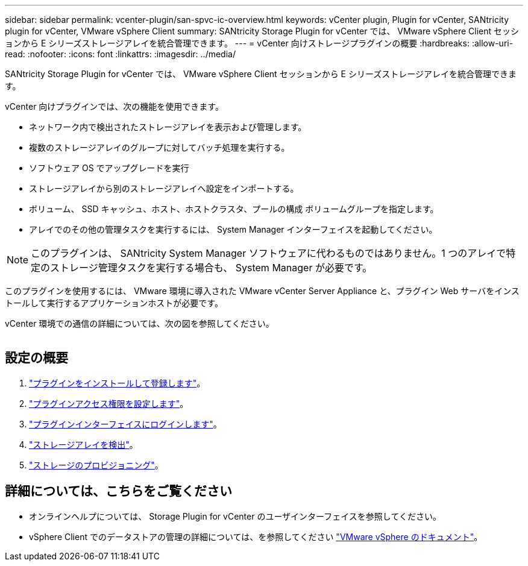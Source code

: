 ---
sidebar: sidebar 
permalink: vcenter-plugin/san-spvc-ic-overview.html 
keywords: vCenter plugin, Plugin for vCenter, SANtricity plugin for vCenter, VMware vSphere Client 
summary: SANtricity Storage Plugin for vCenter では、 VMware vSphere Client セッションから E シリーズストレージアレイを統合管理できます。 
---
= vCenter 向けストレージプラグインの概要
:hardbreaks:
:allow-uri-read: 
:nofooter: 
:icons: font
:linkattrs: 
:imagesdir: ../media/


[role="lead"]
SANtricity Storage Plugin for vCenter では、 VMware vSphere Client セッションから E シリーズストレージアレイを統合管理できます。

vCenter 向けプラグインでは、次の機能を使用できます。

* ネットワーク内で検出されたストレージアレイを表示および管理します。
* 複数のストレージアレイのグループに対してバッチ処理を実行する。
* ソフトウェア OS でアップグレードを実行
* ストレージアレイから別のストレージアレイへ設定をインポートする。
* ボリューム、 SSD キャッシュ、ホスト、ホストクラスタ、プールの構成 ボリュームグループを指定します。
* アレイでのその他の管理タスクを実行するには、 System Manager インターフェイスを起動してください。



NOTE: このプラグインは、 SANtricity System Manager ソフトウェアに代わるものではありません。1 つのアレイで特定のストレージ管理タスクを実行する場合も、 System Manager が必要です。

このプラグインを使用するには、 VMware 環境に導入された VMware vCenter Server Appliance と、プラグイン Web サーバをインストールして実行するアプリケーションホストが必要です。

vCenter 環境での通信の詳細については、次の図を参照してください。

image:../media/vcenter_communication.png[""]



== 設定の概要

. link:san-spvc-ic-installation.html["プラグインをインストールして登録します"]。
. link:san-spvc-ic-user-access.html["プラグインアクセス権限を設定します"]。
. link:san-spvc-ic-login-and-navigation.html["プラグインインターフェイスにログインします"]。
. link:san-spvc-ic-storage-array-discovery.html["ストレージアレイを検出"]。
. link:san-spvc-ic-storage-provisioning.html["ストレージのプロビジョニング"]。




== 詳細については、こちらをご覧ください

* オンラインヘルプについては、 Storage Plugin for vCenter のユーザインターフェイスを参照してください。
* vSphere Client でのデータストアの管理の詳細については、を参照してください https://docs.vmware.com/en/VMware-vSphere/index.html["VMware vSphere のドキュメント"^]。

